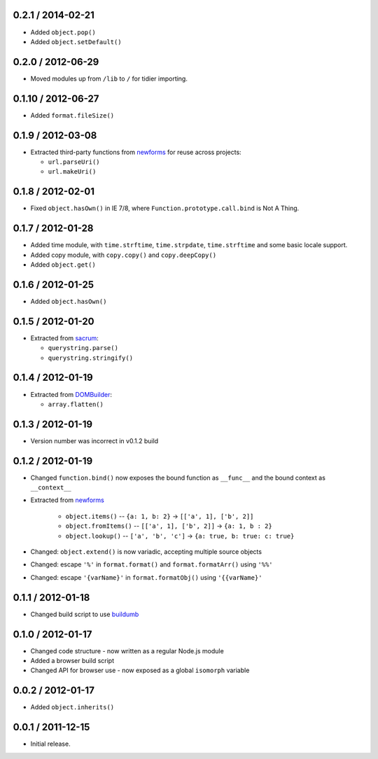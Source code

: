0.2.1 / 2014-02-21
==================

* Added ``object.pop()``
* Added ``object.setDefault()``

0.2.0 / 2012-06-29
==================

* Moved modules up from ``/lib`` to ``/`` for tidier importing.

0.1.10 / 2012-06-27
===================

* Added ``format.fileSize()``

0.1.9 / 2012-03-08
==================

* Extracted third-party functions from `newforms`_ for reuse across projects:

  * ``url.parseUri()``
  * ``url.makeUri()``

0.1.8 / 2012-02-01
==================

* Fixed ``object.hasOwn()`` in IE 7/8, where ``Function.prototype.call.bind`` is
  Not A Thing.

0.1.7 / 2012-01-28
==================

* Added time module, with ``time.strftime``, ``time.strpdate``, ``time.strftime``
  and some basic locale support.
* Added copy module, with ``copy.copy()`` and ``copy.deepCopy()``
* Added ``object.get()``

0.1.6 / 2012-01-25
==================

* Added ``object.hasOwn()``

0.1.5 / 2012-01-20
==================

* Extracted from `sacrum`_:

  * ``querystring.parse()``
  * ``querystring.stringify()``

0.1.4 / 2012-01-19
==================

* Extracted from `DOMBuilder`_:

  * ``array.flatten()``

0.1.3 / 2012-01-19
==================

* Version number was incorrect in v0.1.2 build

0.1.2 / 2012-01-19
==================

* Changed ``function.bind()`` now exposes the bound function as ``__func__``
  and the bound context as ``__context__``
* Extracted from `newforms`_

   * ``object.items()`` -- ``{a: 1, b: 2}`` |rarr| ``[['a', 1], ['b', 2]]``
   * ``object.fromItems()`` -- ``[['a', 1], ['b', 2]]`` |rarr| ``{a: 1, b : 2}``
   * ``object.lookup()`` -- ``['a', 'b', 'c']`` |rarr| ``{a: true, b: true: c: true}``

* Changed: ``object.extend()`` is now variadic, accepting multiple source
  objects
* Changed: escape ``'%'`` in ``format.format()`` and ``format.formatArr()``
  using ``'%%'``
* Changed: escape ``'{varName}'`` in ``format.formatObj()`` using
  ``'{{varName}'``

0.1.1 / 2012-01-18
==================

* Changed build script to use `buildumb`_

0.1.0 / 2012-01-17
==================

* Changed code structure - now written as a regular Node.js module
* Added a browser build script
* Changed API for browser use - now exposed as a global ``isomorph`` variable

0.0.2 / 2012-01-17
==================

* Added ``object.inherits()``

0.0.1 / 2011-12-15
==================

* Initial release.

.. |rarr| unicode:: 0x2192 .. rightward arrow

.. _`sacrum`: https://github.com/insin/sacrum
.. _`DOMBuilder`: https://github.com/insin/DOMBuilder
.. _`newforms`: https://github.com/insin/newforms
.. _`buildumb`: https://github.com/insin/buildumb